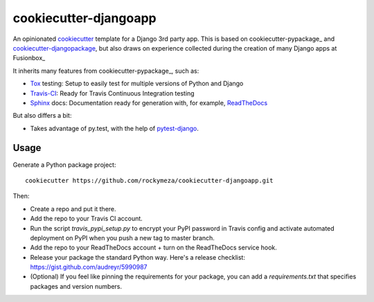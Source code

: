 cookiecutter-djangoapp
----------------------

.. image:: https://img.shields.io/travis/rockymeza/cookiecutter-djangoapp.svg
   :target: https://travis-ci.org/audreyr/cookiecutter-djangoapp

An opinionated cookiecutter_ template for a Django 3rd party app. This is based
on cookiecutter-pypackage_ and cookiecutter-djangopackage_, but also draws on
experience collected during the creation of many Django apps at Fusionbox_

It inherits many features from cookiecutter-pypackage_, such as:

-  Tox_ testing: Setup to easily test for multiple versions of Python and Django
-  Travis-CI_: Ready for Travis Continuous Integration testing
-  Sphinx_ docs: Documentation ready for generation with, for example, ReadTheDocs_

But also differs a bit:

- Takes advantage of py.test, with the help of pytest-django_.

Usage
=====

Generate a Python package project::

    cookiecutter https://github.com/rockymeza/cookiecutter-djangoapp.git

Then:

* Create a repo and put it there.
* Add the repo to your Travis CI account.
* Run the script `travis_pypi_setup.py` to encrypt your PyPI password in Travis config
  and activate automated deployment on PyPI when you push a new tag to master branch.
* Add the repo to your ReadTheDocs account + turn on the ReadTheDocs service hook.
* Release your package the standard Python way. Here's a release checklist: 
  https://gist.github.com/audreyr/5990987
* (Optional) If you feel like pinning the requirements for your package, you can
  add a `requirements.txt` that specifies packages and version numbers.


.. _cookiecutter: http://cookiecutter.readthedocs.org/
.. _cookiecutter-djangopackage: https://github.com/pydanny/cookiecutter-djangopackage
.. _Travis-CI: http://travis-ci.org/
.. _Tox: http://testrun.org/tox/
.. _Sphinx: http://sphinx-doc.org/
.. _ReadTheDocs: https://readthedocs.org/
.. _pytest-django: https://pytest-django.readthedocs.org/
